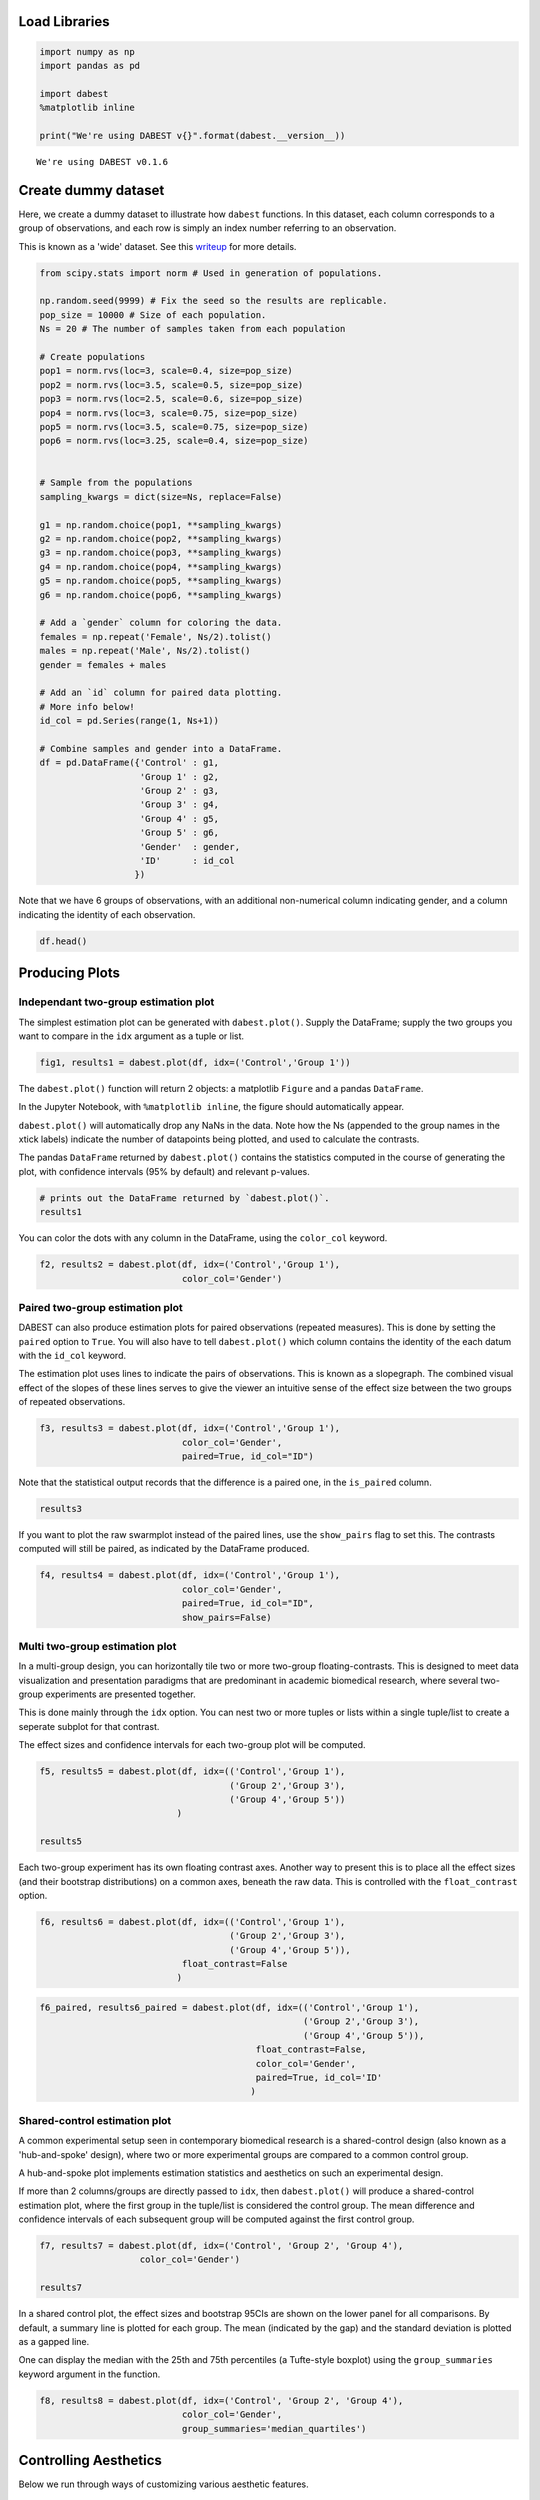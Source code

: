 .. _Tutorial:
.. highlight:: python
  :linenothreshold: 2

Load Libraries
==============

.. code:: ipython3

    import numpy as np
    import pandas as pd

    import dabest
    %matplotlib inline

    print("We're using DABEST v{}".format(dabest.__version__))

.. parsed-literal::

    We're using DABEST v0.1.6


Create dummy dataset
====================

Here, we create a dummy dataset to illustrate how ``dabest`` functions.
In this dataset, each column corresponds to a group of observations, and
each row is simply an index number referring to an observation.

This is known as a 'wide' dataset. See this
`writeup <https://sejdemyr.github.io/r-tutorials/basics/wide-and-long/>`__
for more details.

.. code:: ipython3

    from scipy.stats import norm # Used in generation of populations.

    np.random.seed(9999) # Fix the seed so the results are replicable.
    pop_size = 10000 # Size of each population.
    Ns = 20 # The number of samples taken from each population

    # Create populations
    pop1 = norm.rvs(loc=3, scale=0.4, size=pop_size)
    pop2 = norm.rvs(loc=3.5, scale=0.5, size=pop_size)
    pop3 = norm.rvs(loc=2.5, scale=0.6, size=pop_size)
    pop4 = norm.rvs(loc=3, scale=0.75, size=pop_size)
    pop5 = norm.rvs(loc=3.5, scale=0.75, size=pop_size)
    pop6 = norm.rvs(loc=3.25, scale=0.4, size=pop_size)


    # Sample from the populations
    sampling_kwargs = dict(size=Ns, replace=False)

    g1 = np.random.choice(pop1, **sampling_kwargs)
    g2 = np.random.choice(pop2, **sampling_kwargs)
    g3 = np.random.choice(pop3, **sampling_kwargs)
    g4 = np.random.choice(pop4, **sampling_kwargs)
    g5 = np.random.choice(pop5, **sampling_kwargs)
    g6 = np.random.choice(pop6, **sampling_kwargs)

    # Add a `gender` column for coloring the data.
    females = np.repeat('Female', Ns/2).tolist()
    males = np.repeat('Male', Ns/2).tolist()
    gender = females + males

    # Add an `id` column for paired data plotting.
    # More info below!
    id_col = pd.Series(range(1, Ns+1))

    # Combine samples and gender into a DataFrame.
    df = pd.DataFrame({'Control' : g1,
                       'Group 1' : g2,
                       'Group 2' : g3,
                       'Group 3' : g4,
                       'Group 4' : g5,
                       'Group 5' : g6,
                       'Gender'  : gender,
                       'ID'      : id_col
                      })

Note that we have 6 groups of observations, with an additional
non-numerical column indicating gender, and a column indicating the
identity of each observation.

.. code:: ipython3

    df.head()




.. raw:: html

    <div>
    <style scoped>
        .dataframe tbody tr th:only-of-type {
            vertical-align: middle;
        }

        .dataframe tbody tr th {
            vertical-align: top;
        }

        .dataframe thead th {
            text-align: right;
        }
    </style>
    <table border="1" class="dataframe">
      <thead>
        <tr style="text-align: right;">
          <th></th>
          <th>Control</th>
          <th>Group 1</th>
          <th>Group 2</th>
          <th>Group 3</th>
          <th>Group 4</th>
          <th>Group 5</th>
          <th>Gender</th>
          <th>ID</th>
        </tr>
      </thead>
      <tbody>
        <tr>
          <th>0</th>
          <td>2.742313</td>
          <td>3.737751</td>
          <td>2.703766</td>
          <td>3.933794</td>
          <td>2.138557</td>
          <td>2.997997</td>
          <td>Female</td>
          <td>1</td>
        </tr>
        <tr>
          <th>1</th>
          <td>2.681590</td>
          <td>2.954575</td>
          <td>3.158262</td>
          <td>2.983600</td>
          <td>3.377651</td>
          <td>3.699350</td>
          <td>Female</td>
          <td>2</td>
        </tr>
        <tr>
          <th>2</th>
          <td>3.180724</td>
          <td>2.531722</td>
          <td>2.474184</td>
          <td>2.286611</td>
          <td>3.450214</td>
          <td>2.507875</td>
          <td>Female</td>
          <td>3</td>
        </tr>
        <tr>
          <th>3</th>
          <td>1.961873</td>
          <td>2.629912</td>
          <td>2.431826</td>
          <td>1.985591</td>
          <td>3.565215</td>
          <td>3.251389</td>
          <td>Female</td>
          <td>4</td>
        </tr>
        <tr>
          <th>4</th>
          <td>2.867556</td>
          <td>3.335618</td>
          <td>2.454033</td>
          <td>3.887869</td>
          <td>2.841621</td>
          <td>3.513511</td>
          <td>Female</td>
          <td>5</td>
        </tr>
      </tbody>
    </table>
    </div>



Producing Plots
===============

Independant two-group estimation plot
~~~~~~~~~~~~~~~~~~~~~~~~~~~~~~~~~~~~~

The simplest estimation plot can be generated with ``dabest.plot()``.
Supply the DataFrame; supply the two groups you want to compare in the
``idx`` argument as a tuple or list.

.. code:: ipython3

    fig1, results1 = dabest.plot(df, idx=('Control','Group 1'))



.. image:: _images/tutorial_8_0.png


The ``dabest.plot()`` function will return 2 objects: a matplotlib
``Figure`` and a pandas ``DataFrame``.

In the Jupyter Notebook, with ``%matplotlib inline``, the figure should
automatically appear.

``dabest.plot()`` will automatically drop any NaNs in the data. Note how
the Ns (appended to the group names in the xtick labels) indicate the
number of datapoints being plotted, and used to calculate the contrasts.

The pandas ``DataFrame`` returned by ``dabest.plot()`` contains the
statistics computed in the course of generating the plot, with
confidence intervals (95% by default) and relevant p-values.

.. code:: ipython3

    # prints out the DataFrame returned by `dabest.plot()`.
    results1




.. raw:: html

    <div>
    <style scoped>
        .dataframe tbody tr th:only-of-type {
            vertical-align: middle;
        }

        .dataframe tbody tr th {
            vertical-align: top;
        }

        .dataframe thead th {
            text-align: right;
        }
    </style>
    <table border="1" class="dataframe">
      <thead>
        <tr style="text-align: right;">
          <th></th>
          <th>reference_group</th>
          <th>experimental_group</th>
          <th>stat_summary</th>
          <th>bca_ci_low</th>
          <th>bca_ci_high</th>
          <th>ci</th>
          <th>is_difference</th>
          <th>is_paired</th>
          <th>pvalue_2samp_ind_ttest</th>
          <th>pvalue_mann_whitney</th>
        </tr>
      </thead>
      <tbody>
        <tr>
          <th>0</th>
          <td>Control</td>
          <td>Group 1</td>
          <td>0.564092</td>
          <td>0.251295</td>
          <td>0.900291</td>
          <td>95.0</td>
          <td>True</td>
          <td>False</td>
          <td>0.001811</td>
          <td>0.004703</td>
        </tr>
      </tbody>
    </table>
    </div>



You can color the dots with any column in the DataFrame, using the
``color_col`` keyword.

.. code:: ipython3

    f2, results2 = dabest.plot(df, idx=('Control','Group 1'),
                               color_col='Gender')



.. image:: _images/tutorial_12_0.png

.. _producing-slopgraphs:
Paired two-group estimation plot
~~~~~~~~~~~~~~~~~~~~~~~~~~~~~~~~

DABEST can also produce estimation plots for paired observations
(repeated measures). This is done by setting the ``paired`` option to
``True``. You will also have to tell ``dabest.plot()`` which column
contains the identity of the each datum with the ``id_col`` keyword.

The estimation plot uses lines to indicate the pairs of observations.
This is known as a slopegraph. The combined visual effect of the slopes
of these lines serves to give the viewer an intuitive sense of the effect
size between the two groups of repeated observations.

.. code:: ipython3

    f3, results3 = dabest.plot(df, idx=('Control','Group 1'),
                               color_col='Gender',
                               paired=True, id_col="ID")



.. image:: _images/tutorial_15_0.png


Note that the statistical output records that the difference is a paired
one, in the ``is_paired`` column.

.. code:: ipython3

    results3




.. raw:: html

    <div>
    <style scoped>
      .dataframe {
        display: block;
        overflow-x: scroll;
        border-collapse: collapse;
      }

      .dataframe thead th {
        text-align: centre;
        background-color: #586e75;
        color: #eee8d5;
      }

      .dataframe td {
        padding:10px 25px 10px 1px;
        border-left: 1px solid #000;
        border-right: 1px solid #000;
      }

      .dataframe th td {
        border-bottom: 1px solid #ddd;
      }

      .dataframe tbody tr:nth-child(even) {
        background-color: #f2f2f2;
      }

      .dataframe tbody tr td {
        vertical-align: centre;
        text-align: right;
      }

      .dataframe tbody tr:hover {
        background-color: #eee8d5;
      }
    </style>
    <table border="1" class="dataframe">
      <thead>
        <tr style="text-align: right;">
          <th></th>
          <th>reference_group</th>
          <th>experimental_group</th>
          <th>stat_summary</th>
          <th>bca_ci_low</th>
          <th>bca_ci_high</th>
          <th>ci</th>
          <th>is_difference</th>
          <th>is_paired</th>
          <th>pvalue_2samp_paired_ttest</th>
          <th>pvalue_wilcoxon</th>
        </tr>
      </thead>
      <tbody>
        <tr>
          <th>0</th>
          <td>Control</td>
          <td>Group 1</td>
          <td>0.564092</td>
          <td>0.262493</td>
          <td>0.842903</td>
          <td>95.0</td>
          <td>True</td>
          <td>True</td>
          <td>0.001285</td>
          <td>0.003185</td>
        </tr>
      </tbody>
    </table>
    </div>



If you want to plot the raw swarmplot instead of the paired lines, use
the ``show_pairs`` flag to set this. The contrasts computed will still
be paired, as indicated by the DataFrame produced.

.. code:: ipython3

    f4, results4 = dabest.plot(df, idx=('Control','Group 1'),
                               color_col='Gender',
                               paired=True, id_col="ID",
                               show_pairs=False)



.. image:: _images/tutorial_19_0.png


Multi two-group estimation plot
~~~~~~~~~~~~~~~~~~~~~~~~~~~~~~~

In a multi-group design, you can horizontally tile two or more two-group
floating-contrasts. This is designed to meet data visualization and
presentation paradigms that are predominant in academic biomedical
research, where several two-group experiments are presented together.

This is done mainly through the ``idx`` option. You can nest two or more
tuples or lists within a single tuple/list to create a seperate subplot
for that contrast.

The effect sizes and confidence intervals for each two-group plot will
be computed.

.. code:: ipython3

    f5, results5 = dabest.plot(df, idx=(('Control','Group 1'),
                                        ('Group 2','Group 3'),
                                        ('Group 4','Group 5'))
                              )

    results5




.. raw:: html

    <div>
    <style scoped>
        .dataframe tbody tr th:only-of-type {
            vertical-align: middle;
        }

        .dataframe tbody tr th {
            vertical-align: top;
        }

        .dataframe thead th {
            text-align: right;
        }
    </style>
    <table border="1" class="dataframe">
      <thead>
        <tr style="text-align: right;">
          <th></th>
          <th>reference_group</th>
          <th>experimental_group</th>
          <th>stat_summary</th>
          <th>bca_ci_low</th>
          <th>bca_ci_high</th>
          <th>ci</th>
          <th>is_difference</th>
          <th>is_paired</th>
          <th>pvalue_2samp_ind_ttest</th>
          <th>pvalue_mann_whitney</th>
        </tr>
      </thead>
      <tbody>
        <tr>
          <th>0</th>
          <td>Control</td>
          <td>Group 1</td>
          <td>0.564092</td>
          <td>0.256753</td>
          <td>0.892652</td>
          <td>95.0</td>
          <td>True</td>
          <td>False</td>
          <td>0.001811</td>
          <td>0.004703</td>
        </tr>
        <tr>
          <th>1</th>
          <td>Group 2</td>
          <td>Group 3</td>
          <td>0.253319</td>
          <td>-0.112335</td>
          <td>0.616018</td>
          <td>95.0</td>
          <td>True</td>
          <td>False</td>
          <td>0.190823</td>
          <td>0.155570</td>
        </tr>
        <tr>
          <th>2</th>
          <td>Group 4</td>
          <td>Group 5</td>
          <td>-0.278511</td>
          <td>-0.551978</td>
          <td>0.019770</td>
          <td>95.0</td>
          <td>True</td>
          <td>False</td>
          <td>0.070806</td>
          <td>0.041124</td>
        </tr>
      </tbody>
    </table>
    </div>




.. image:: _images/tutorial_21_1.png


Each two-group experiment has its own floating contrast axes. Another
way to present this is to place all the effect sizes (and their
bootstrap distributions) on a common axes, beneath the raw data. This is
controlled with the ``float_contrast`` option.

.. code:: ipython3

    f6, results6 = dabest.plot(df, idx=(('Control','Group 1'),
                                        ('Group 2','Group 3'),
                                        ('Group 4','Group 5')),
                               float_contrast=False
                              )



.. image:: _images/tutorial_23_0.png


.. code:: ipython3

    f6_paired, results6_paired = dabest.plot(df, idx=(('Control','Group 1'),
                                                      ('Group 2','Group 3'),
                                                      ('Group 4','Group 5')),
                                             float_contrast=False,
                                             color_col='Gender',
                                             paired=True, id_col='ID'
                                            )



.. image:: _images/tutorial_24_0.png


Shared-control estimation plot
~~~~~~~~~~~~~~~~~~~~~~~~~~~~~~

A common experimental setup seen in contemporary biomedical research is
a shared-control design (also known as a 'hub-and-spoke' design), where
two or more experimental groups are compared to a common control group.

A hub-and-spoke plot implements estimation statistics and aesthetics on
such an experimental design.

If more than 2 columns/groups are directly passed to ``idx``, then
``dabest.plot()`` will produce a shared-control estimation plot, where
the first group in the tuple/list is considered the control group. The
mean difference and confidence intervals of each subsequent group will
be computed against the first control group.

.. code:: ipython3

    f7, results7 = dabest.plot(df, idx=('Control', 'Group 2', 'Group 4'),
                       color_col='Gender')

    results7




.. raw:: html

    <div>
    <style scoped>
        .dataframe tbody tr th:only-of-type {
            vertical-align: middle;
        }

        .dataframe tbody tr th {
            vertical-align: top;
        }

        .dataframe thead th {
            text-align: right;
        }
    </style>
    <table border="1" class="dataframe">
      <thead>
        <tr style="text-align: right;">
          <th></th>
          <th>reference_group</th>
          <th>experimental_group</th>
          <th>stat_summary</th>
          <th>bca_ci_low</th>
          <th>bca_ci_high</th>
          <th>ci</th>
          <th>is_difference</th>
          <th>is_paired</th>
          <th>pvalue_2samp_ind_ttest</th>
          <th>pvalue_mann_whitney</th>
        </tr>
      </thead>
      <tbody>
        <tr>
          <th>0</th>
          <td>Control</td>
          <td>Group 2</td>
          <td>-0.049862</td>
          <td>-0.318671</td>
          <td>0.231657</td>
          <td>95.0</td>
          <td>True</td>
          <td>False</td>
          <td>0.734693</td>
          <td>0.714980</td>
        </tr>
        <tr>
          <th>1</th>
          <td>Control</td>
          <td>Group 4</td>
          <td>0.698509</td>
          <td>0.409364</td>
          <td>0.969665</td>
          <td>95.0</td>
          <td>True</td>
          <td>False</td>
          <td>0.000028</td>
          <td>0.000093</td>
        </tr>
      </tbody>
    </table>
    </div>




.. image:: _images/tutorial_26_1.png


In a shared control plot, the effect sizes and bootstrap 95CIs are shown
on the lower panel for all comparisons. By default, a summary line is
plotted for each group. The mean (indicated by the gap) and the standard
deviation is plotted as a gapped line.

One can display the median with the 25th and 75th percentiles (a
Tufte-style boxplot) using the ``group_summaries`` keyword argument in
the function.

.. code:: ipython3

    f8, results8 = dabest.plot(df, idx=('Control', 'Group 2', 'Group 4'),
                               color_col='Gender',
                               group_summaries='median_quartiles')



.. image:: _images/tutorial_28_0.png


Controlling Aesthetics
======================

Below we run through ways of customizing various aesthetic features.

.. code:: ipython3

    # Changing the contrast y-limits.

    f9, results9 = dabest.plot(df, idx=('Control','Group 1','Group 2'),
                               color_col='Gender',
                               contrast_ylim=(-2,2))



.. image:: _images/tutorial_30_0.png


.. code:: ipython3

    # Changing the swarmplot y-limits.

    f10, results10 = dabest.plot(df, idx=('Control', 'Group 1', 'Group 2'),
                                 color_col='Gender',
                                 swarm_ylim=(-10, 10))



.. image:: _images/tutorial_31_0.png


.. code:: ipython3

    # Changing the figure size.
    # The default figure size has been tweaked for
    # optimal visual harmony and proportion in most use cases.
    # You can, however, tweak the figure size.

    f11, results11 = dabest.plot(df, idx=('Control','Group 1','Group 2'),
                                 color_col='Gender',
                                 fig_size=(10, 4) # xy dimensions in inches.
                                )



.. image:: _images/tutorial_32_0.png


.. code:: ipython3

    # Changing the size of the dots in the swarmplot.

    f12, results12 = dabest.plot(df, idx=('Control','Group 1','Group 2'),
                                 color_col='Gender', swarm_dotsize=13,
                                )



.. image:: _images/tutorial_33_0.png


.. code:: ipython3

    # Custom y-axis labels.
    f13, results13 = dabest.plot(df, idx=('Control','Group 1','Group 2'),
                                 color_col='Gender',
                                 # Insert line breaks manually with `\n`.
                                 swarm_label='My Custom\nSwarm Label',
                                 contrast_label='This is the\nEstimation Plot'
                                )



.. image:: _images/tutorial_34_0.png


.. code:: ipython3

    # Any of matplotlib's named colors will work.
    # See https://matplotlib.org/examples/color/named_colors.html

    f14, results14 = dabest.plot(df, idx=('Control','Group 1','Group 2'),
                                 color_col='Gender',
                                 # The categories in `color_col` will be
                                 # assigned alphabetically according
                                 # to the order of colors below.
                                 custom_palette=['darkorange', 'slategrey']
                                )



.. image:: _images/tutorial_35_0.png


.. code:: ipython3

    # You can also pass colors in the RGB tuple form (r, g, b),
    # or in hexadecimal form (if you're more familiar with HTML color codes).

    f15, results15 = dabest.plot(df, idx=('Control','Group 1','Group 2'),
                                 color_col='Gender',
                                 # Below I pass darkorange in RGB,
                                 # and slategrey in hexadecimal.
                                 custom_palette=[(1.0, 0.549, 0.0), '#708090']
                                )



.. image:: _images/tutorial_36_0.png


.. code:: ipython3

    # Passing a dictionary as a custom palette.
    f16, results16 = dabest.plot(df, idx=('Control','Group 1','Group 2'),
                                 color_col='Gender',
                                 custom_palette={'Male'   : 'slategrey',
                                                 'Female' : 'darkorange'}
                                )



.. image:: _images/tutorial_37_0.png


.. code:: ipython3

    # Tweaking the tick length and padding between tick and label.

    f17, results17 = dabest.plot(df, idx=('Control','Group 1','Group 2'),
                                 color_col='Gender',
                                 tick_length=5, tick_pad=5
                                )



.. image:: _images/tutorial_38_0.png


Appendix: On working with 'melted' DataFrames.
==============================================

``dabest.plot`` can also work with 'melted' or 'longform' data. This
term is so used because each row will now correspond to a single
datapoint, with one column carrying the value (``value``) and other
columns carrying 'metadata' describing that datapoint (in this case,
``group`` and ``Gender``).

For more details on wide vs long or 'melted' data, see
https://en.wikipedia.org/wiki/Wide\_and\_narrow\_data

To read more about melting a dataframe,see
https://pandas.pydata.org/pandas-docs/stable/generated/pandas.melt.html

.. code:: ipython3

    x='group'
    y='my_metric'
    color_col='Gender'
    value_cols = df.columns[:-2] # select all but the 'Gender' and 'ID' columns.

    df_melt=pd.melt(df,
                    id_vars=['ID',color_col],
                    value_vars=value_cols,
                    value_name=y,
                    var_name=x)

    df_melt.head() # Gives the first five rows of `df_melt`.




.. raw:: html

    <div>
    <style scoped>
        .dataframe tbody tr th:only-of-type {
            vertical-align: middle;
        }

        .dataframe tbody tr th {
            vertical-align: top;
        }

        .dataframe thead th {
            text-align: right;
        }
    </style>
    <table border="1" class="dataframe">
      <thead>
        <tr style="text-align: right;">
          <th></th>
          <th>ID</th>
          <th>Gender</th>
          <th>group</th>
          <th>my_metric</th>
        </tr>
      </thead>
      <tbody>
        <tr>
          <th>0</th>
          <td>1</td>
          <td>Female</td>
          <td>Control</td>
          <td>2.742313</td>
        </tr>
        <tr>
          <th>1</th>
          <td>2</td>
          <td>Female</td>
          <td>Control</td>
          <td>2.681590</td>
        </tr>
        <tr>
          <th>2</th>
          <td>3</td>
          <td>Female</td>
          <td>Control</td>
          <td>3.180724</td>
        </tr>
        <tr>
          <th>3</th>
          <td>4</td>
          <td>Female</td>
          <td>Control</td>
          <td>1.961873</td>
        </tr>
        <tr>
          <th>4</th>
          <td>5</td>
          <td>Female</td>
          <td>Control</td>
          <td>2.867556</td>
        </tr>
      </tbody>
    </table>
    </div>



If you are using a melted DataFrame, you will need to specify the ``x``
(containing the categorical group names) and ``y`` (containing the
numerical values for plotting) columns.

.. code:: ipython3

    f17, results17 = dabest.plot(df_melt,
                                 x='group',
                                 y='my_metric',
                                 idx=('Control','Group 1'),
                                 color_col='Gender'
                                )
    results17




.. raw:: html

    <div>
    <style scoped>
        .dataframe tbody tr th:only-of-type {
            vertical-align: middle;
        }

        .dataframe tbody tr th {
            vertical-align: top;
        }

        .dataframe thead th {
            text-align: right;
        }
    </style>
    <table border="1" class="dataframe">
      <thead>
        <tr style="text-align: right;">
          <th></th>
          <th>reference_group</th>
          <th>experimental_group</th>
          <th>stat_summary</th>
          <th>bca_ci_low</th>
          <th>bca_ci_high</th>
          <th>ci</th>
          <th>is_difference</th>
          <th>is_paired</th>
          <th>pvalue_2samp_ind_ttest</th>
          <th>pvalue_mann_whitney</th>
        </tr>
      </thead>
      <tbody>
        <tr>
          <th>0</th>
          <td>Control</td>
          <td>Group 1</td>
          <td>0.564092</td>
          <td>0.244049</td>
          <td>0.881805</td>
          <td>95.0</td>
          <td>True</td>
          <td>False</td>
          <td>0.001811</td>
          <td>0.004703</td>
        </tr>
      </tbody>
    </table>
    </div>




.. image:: _images/tutorial_42_1.png
